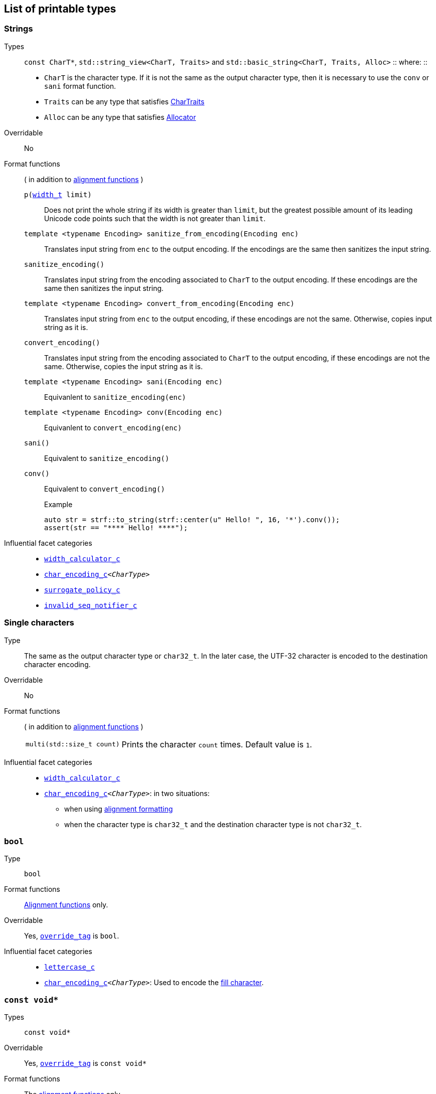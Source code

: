 ////
Distributed under the Boost Software License, Version 1.0.

See accompanying file LICENSE_1_0.txt or copy at
http://www.boost.org/LICENSE_1_0.txt
////

== List of printable types [[printable_types_list]]

=== Strings
Types::
`const CharT*`, `std::string_view<CharT, Traits>`
and `std::basic_string<CharT, Traits, Alloc>`
::
where:
::
- `CharT` is the character type. If it is not the same as the output character type, then it is necessary to use the `conv` or `sani` format function.
- `Traits` can be any type that satisfies https://en.cppreference.com/w/cpp/named_req/CharTraits[CharTraits]
- `Alloc` can be any type that satisfies https://en.cppreference.com/w/cpp/named_req/Allocator[Allocator]

Overridable:: No

Format functions::
( in addition to <<alignment_formatter, alignment functions>> )

`p(<<strf_hpp#width_t,width_t>> limit)`:::
   Does not print the whole string if its width is greater than `limit`,
   but the greatest possible amount of its leading Unicode code points
   such that the width is not greater than `limit`.
+
////
   but prints the maxixum leading sub-string such that its width
   is not greater than `limit`.
   Prints the maximum amount of Unicode code points such that
   the width is not greater than `limit`.
   __To-to__
////
+
`template <typename Encoding> sanitize_from_encoding(Encoding enc)`:::
   Translates input string from `enc` to the output encoding.
   If the encodings are the same then sanitizes the input string.
`sanitize_encoding()`::: Translates input string from the encoding associated to `CharT` to
            the output encoding. If these encodings are the same
            then sanitizes the input string.
`template <typename Encoding> convert_from_encoding(Encoding enc)`:::
   Translates input string from `enc` to the
   output encoding, if these encodings are not the same.
   Otherwise, copies input string as it is.
`convert_encoding()` ::: Translates input string from the encoding associated to `CharT` to
          the output encoding, if these encodings are not the same.
          Otherwise, copies the input string as it is.
`template <typename Encoding>  sani(Encoding enc)`::: Equivanlent to `sanitize_encoding(enc)`
`template <typename Encoding>  conv(Encoding enc)`::: Equivanlent to `convert_encoding(enc)`
`sani()`::: Equivalent to `sanitize_encoding()`
`conv()`::: Equivalent to `convert_encoding()`
+
.Example
[source,cpp]
----
auto str = strf::to_string(strf::center(u" Hello! ", 16, '*').conv());
assert(str == "**** Hello! ****");
----

//-
Influential facet categories::
- `<<width_calculator_c,width_calculator_c>>`
- `<<char_encoding_c,char_encoding_c>><__CharType__>`
- `<<surrogate_policy,surrogate_policy_c>>`
- `<<invalid_seq_notifier_c,invalid_seq_notifier_c>>`

=== Single characters
Type:: The same as the output character type or `char32_t`. In the later case,
       the UTF-32 character is encoded to the destination character encoding.

Overridable:: No

Format functions::
( in addition to <<alignment_formatter, alignment functions>> )
[horizontal]
`multi(std::size_t count)`::: Prints the character `count` times. Default value is `1`.

//-
Influential facet categories::
* `<<width_calculator_c,width_calculator_c>>`
* `<<char_encoding_c,char_encoding_c>><__CharType__>`: in two situations:
**  when using <<alignment_formatter,alignment formatting>>
**  when the character type is `char32_t` and the destination character type
    is not `char32_t`.

=== `bool` [[printable_bool]]
Type:: `bool`
Format functions::
<<alignment_formatter, Alignment functions>> only.

Overridable:: Yes, `<<PrintTraits_override_tag,override_tag>>` is `bool`.

Influential facet categories::
- `<<lettercase,lettercase_c>>`
- `<<char_encoding_c,char_encoding_c>><__CharType__>`: Used to encode the <<alignment_formatter,fill character>>.

=== `const void*`
Types:: `const void*`

Overridable:: Yes, `<<PrintTraits_override_tag,override_tag>>` is `const void*`

Format functions::
The <<alignment_formatter, alignment functions>> only.

Influential facet categories::
- `<<lettercase,lettercase_c>>`
- `<<numpunct_c, numpunct_c>><16>`
- `<<char_encoding_c,char_encoding_c>><__CharType__>`: Used to encode the <<alignment_formatter,fill character>> and the <<numpunct,punctuation characters>>.

=== Integers

Types::
`short`,
`int`,
`long int`,
`long long int`,
`unsigned short`,
`unsigned int`,
`unsigned long int` and
`unsigned long long int`

Overridable:: Yes, `<<PrintTraits_override_tag,override_tag>>` is the same as the input type ( `short`,
`int`,
`long int`,
`long long int`,
`unsigned short`,
`unsigned int`,
`unsigned long int` or
`unsigned long long int` )

[[int_fmt]]
Format functions::
( in addition to <<alignment_formatter, alignment functions>> )
[horizontal]
`dec()`::: Use decimal base ( This is already the default, though )
`hex()`::: Use hexadecimal base.
`oct()`::: Use octal base.
`bin()`::: Use binary base.
`p(unsigned precision)`::: Ensures that at least `precision` digits
are printed by adding extra zero leading digits if necessary.
`operator+()`::: When in decimal base, prints the positive sign
`"+"` when value is non negative. No effect for other bases.
`operator*()`::: Prints the base indication
( `"0x"` for hexadecimal, `"0"` for octal and `"0b"` for binary ).
No effect in decimal base.

//-
Influential facet categories::
- `<<lettercase,lettercase_c>>`
- `<<numpunct, numpunct_c>><__Base__>`
- `<<char_encoding_c,char_encoding_c>><__CharType__>`: Used to encode the <<alignment_formatter,fill character>> and the <<numpunct,punctuation characters>>.


=== Floating Points
Types:: `float`, `double`

Overridable:: Yes, `<<PrintTraits_override_tag,override_tag>>` is the same as the input type ( `float` or `double` )

Format functions::
( In addition to the <<alignment_formatter, alignment functions>> )
[horizontal]
`operator+()`::: When in decimal base, prints the positive sign
`"+"` if the value is non negative. No effect for other bases.
`operator*()`:::  Prints the decimal point even when there
are no fractional digits.
`sci()`::: Prints in scientific notation, like this: `"1.2345e+02"`.
`fixed()`::: Prints in decimal notation, like this: `"123.45"`.
`gen()`::: This is the default notation.
When precision is unspecified ( or equal to `(unsigned)-1` )
prints in the scientfic notation if, and only if, it is shorter
than the fixed notation. Otherwise ( when precision is specified ),
does like in `std::printf`:
uses the scientfic notation if the exponent is less than -4 or greater
than or equal to the precision. Trailing fractional zeros are not printed.
`hex()`::: Prints in hexadecimal notation, like this `"-0x1.abcd123e+5"`
`p(unsigned precision)`::: If `precision == (unsigned)-1`, which is
the default, then prints the minimal amount of digits so that value
can be fully recovered by a parser. Otherwise, if notation is __general__,
`precision` is the number of significant digits. Otherwise, it is
the number of fractional digits. `precision == 0` has the same effect as
`precision == 1`.

//-
Influential facet categories::
- `<<lettercase,lettercase_c>>`
- `<<numpunct,numpunct_c>><10>`
- `<<char_encoding_c,char_encoding_c>><__CharType__>`: Used to encode the <<alignment_formatter,fill character>> and the <<numpunct,punctuation characters>>.

=== Ranges

==== Without formatting

[source,cpp]
----
namespace strf {

template <typename Range>
/*...*/ range(const Range& r);

template <typename T, std::size_t N>
/*...*/ range(T (&array)[N]);

template <typename Iterator>
/*...*/ range(const Iterator& begin, const Iterator& end);

// With operation

template <typename Range, typename UnaryOperation>
/*...*/ range(const Range& r, UnaryOperation unary_op);

template <typename T, std::size_t N, typename UnaryOperation>
/*...*/ range(T (&array)[N], UnaryOperation unary_op);

template <typename Iterator, typename UnaryOperation>
/*...*/ range( const Iterator& begin
             , const Iterator& end
             , UnaryOperation unary_op );

// With separator:

template <typename Range, typename CharT>
/*...*/ separated_range(const Range& r, const CharT* separator);

template <typename T, std::size_t N, typename CharT>
/*...*/ separated_range(T (&array)[N], const CharT* separator);

template <typename Iterator, typename CharT>
/*...*/ separated_range( const Iterator& begin
                       , const Iterator& end
                       , const CharT* separator );

// With separator and operation

template <typename Range, typename CharT, typename UnaryOperation>
/*...*/ separated_range( const Range& r
                       , const CharT* separator
                       , UnaryOperation unary_op );

template <typename T, std::size_t N, typename CharT, typename UnaryOperation>
/*...*/ separated_range( T (&array)[N]
                       , const CharT* separator
                       , UnaryOperation unary_op );

template <typename Iterator, typename CharT, typename UnaryOperation>
/*...*/ separated_range( const Iterator& begin
                       , const Iterator& end
                       , const CharT* separator
                       , UnaryOperation unary_op );
} // namespace strf
----

.Examples
[source,cpp,subs=normal]
----
int arr[3] = { 11, 22, 33 };

auto str = strf::to_string(strf::range(arr));
assert(str == "112233");

str = strf::to_string(strf::separated_range(arr, ", "));
assert(str == "11, 22, 33");

auto op = [](auto x){ return strf::<<join,join>>('(', +strf::fmt(x * 10), ')'); };

str = strf::to_string(strf::separated_range(arr, ", ", op));
assert(str == "(+110), (+220), (+330)");
----

==== With formatting

[source,cpp]
----
namespace strf {

template <typename Range>
/*...*/ fmt_range(const Range& r);

template <typename T, std::size_t N>
/*...*/ fmt_range(T (&array)[N], const Range& r);

template <typename Iterator>
/*...*/ fmt_range(const Iterator& begin, const Iterator& end);

// With separator

template <typename Range, typename CharT>
/*...*/ fmt_separated_range(const Range& r, const CharT* separator);

template <typename T, std::size_t N, typename CharT>
/*...*/ fmt_separated_range(T (&array)[N], const CharT* separator);

template <typename Iterator, typename CharT>
/*...*/ fmt_separated_range( const Iterator& begin
                           , const Iterator& end
                           , const CharT* separator );
} // namespace strf
----
Any format function applicable to the element type of the
range can also be applied to the
expression `strf::fmt_range(/{asterisk}\...{asterisk}/)` or
`strf::fmt_separated_range(/{asterisk}\...{asterisk}/)`.
This way the format functions is applied to all elements:

.Example 1
[source,cpp]
----
std::vector<int> vec = { 11, 22, 33 };
auto str1 = strf::to_string("[", +strf::fmt_separated_range(vec, " ;") > 4, "]");
assert(str1 == "[ +11 ; +22 ; +33]");
----

.Example 2
[source,cpp]
----
std::vector<int> vec = { 11, 22, 33 };
auto str2 = strf::to_string
    ( "["
    , *strf::fmt_separated_range(vec, " / ").fill('.').hex() > 6,
    " ]");

assert(str2 == "[..0xfa / ..0xfb / ..0xfc]");
----

[[join]]
=== Joins

==== Without alignment

[source,cpp]
----
namespace strf {

template <typename ... Args>
/*...*/ join(const Args& ... args);

}
----

==== With alignment

You can apply the <<alignment_formatter,alignment format functions>>
one the return type of `join(args\...)`

[source,cpp]
----
auto str = strf::to_string
    ("---", strf::join("abc", "def", 123) > 15, "---");

assert(str == "---      abcdef123---");
----

The `split_pos` function specifies how many arguments
go before the fill when the `operator%` is used.
[source,cpp]
----
str = strf::to_string
    ( strf::join('a', 'b', 'c', 'd', 'e', 'f').split_pos(2) % 10 );
assert(str == "ab    cdef");
----

The functions below provide an alternartive syntax to create aligned
join. Their return type has the `operator()(const Args& \... args)` member function
that receives the elements of the join.


[[text_alignment]]
[source,cpp]
----
namespace strf {

enum class text_alignment {left, right, split, center};

/* ... */ join_align( std::int16_t width
                    , text_alignment align
                    , char32_t fillchar = U' '
                    , std::ptrdiff_t split_pos = 0 );
/* ... */ join_center(int width, char32_t fillchar = U' ');
/* ... */ join_left(int width, char32_t fillchar = U' ');
/* ... */ join_right(int width, char32_t fillchar = U' ');
/* ... */ join_split(int width, int split_pos);
/* ... */ join_split( std::int16_t width
                    , char32_t fillchar
                    , std::ptrdiff_t split_pos );
}
----

.Example
[source,cpp]
----
auto str = strf::to_string
    ("---", strf::join_right(15) ("abc", "def", 123), "---");
assert(str == "---      abcdef123---");

str = strf::to_string
    ("---", strf::join_center(15) ("abc", "def", 123), "---");
assert(str == "---   abcdef123   ---");

str = strf::to_string
    ( "---"
    , strf::join_left(15, U'.') ("abc", strf::right("def", 5), 123)
    , "---" );
assert(str == "---abc  def123....---");

str = strf::to_string
    ( "---"
    , strf::join_split(15, '.', 1) (strf::left("abc", 5), "def", 123)
    , "---" );
assert(str == "---abc  ....def123---");
----


=== Facets [[global_function_with]]
It is possible to override facets to only a subset of the input arguments.

[source,cpp]
----
namespace strf {

template < typename FPack >
class inner_pack
{
public:
    template <typename... Args>
    /*...*/  operator()(const Args&... args) const;
    //...
};

template <typename ... Facets>
inner_pack</*...*/> with(const Facets&... facets);
----
.Example 1
[source,cpp]
----
auto str = strf::to_string.with(strf::numpunct<10>(1))
    ( 10000
    , "  "
    , strf::hex(0x10000)
    , strf::with( strf::numpunct<10>(3)
                , strf::numpunct<16>(4).thousands_sep('\'') )
        ( "  { "
        , 10000
        , "  "
        , strf::hex(0x10000)
        , " }" ) );

assert(str == "1,0,0,0,0  10000  { 10,000  1'0000 }");
----

.Example 2
[source,cpp]
----
auto fp = strf::pack
    ( strf::numpunct<10>(3)
    , strf::numpunct<16>(4).thousands_sep('\'') );

auto str = strf::to_string.with(strf::numpunct<10>(1))
    ( 10000
    , "  "
    , strf::hex(0x10000)
    , strf::with(fp)
        ( "  { "
        , 10000
        , "  "
        , strf::hex(0x10000)
        , strf::with
            (strf::numpunct<10>(2).thousands_sep('.'))
            ("  { ", 10000, " }")
        , " }" ) );

assert(str == "1,0,0,0,0  10000  { 10,000  1'0000  { 1.00.00 } }");
----
